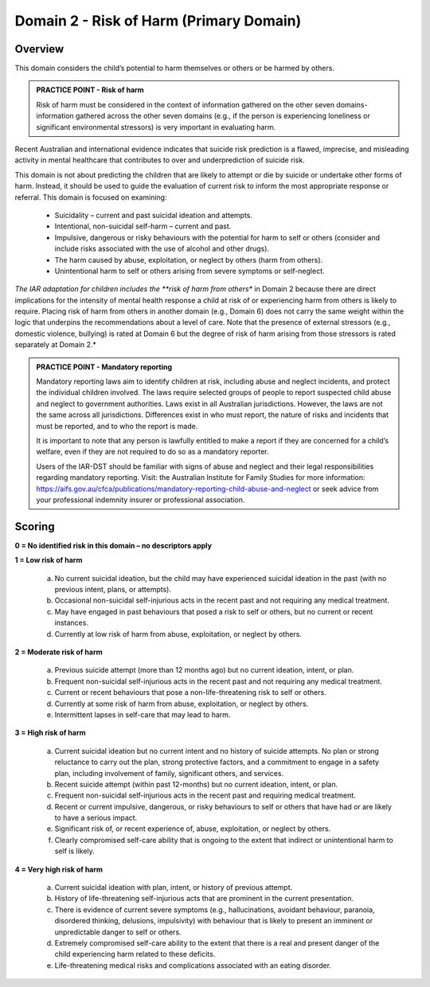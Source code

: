 Domain 2 - Risk of Harm (Primary Domain)
=========================================

Overview
---------

This domain considers the child’s potential to harm themselves or others or be harmed by others.

.. admonition:: PRACTICE POINT - Risk of harm

   Risk of harm must be considered in the context of information gathered on the other seven domains- information gathered across the other seven domains (e.g., if the person is experiencing loneliness or significant environmental stressors) is very important in evaluating harm.

Recent Australian and international evidence indicates that suicide risk prediction is a flawed, imprecise, and misleading activity in mental healthcare that contributes to over and underprediction of suicide risk.

This domain is not about predicting the children that are likely to attempt or die by suicide or undertake other forms of harm. Instead, it should be used to guide the evaluation of current risk to inform the most appropriate response or referral. This domain is focused on examining:

   * Suicidality – current and past suicidal ideation and attempts.
   * Intentional, non-suicidal self-harm – current and past.
   * Impulsive, dangerous or risky behaviours with the potential for harm to self or others (consider and include risks associated with the use of alcohol and other drugs).
   * The harm caused by abuse, exploitation, or neglect by others (harm from others).
   * Unintentional harm to self or others arising from severe symptoms or self-neglect.

*The IAR adaptation for children includes the **risk of harm from others** in Domain 2 because there are direct implications for the intensity of mental health response a child at risk of or experiencing harm from others is likely to require. Placing risk of harm from others in another domain (e.g., Domain 6) does not carry the same weight within the logic that underpins the recommendations about a level of care. Note that the presence of external stressors (e.g., domestic violence, bullying) is rated at Domain 6 but the degree of risk of harm arising from those stressors is rated separately at Domain 2.*

.. admonition:: PRACTICE POINT - Mandatory reporting

   Mandatory reporting laws aim to identify children at risk, including abuse and neglect incidents, and protect the individual children involved. The laws require selected groups of people to report suspected child abuse and neglect to government authorities. Laws exist in all Australian jurisdictions. However, the laws are not the same across all jurisdictions. Differences exist in who must report, the nature of risks and incidents that must be reported, and to who the report is made. 
   
   It is important to note that any person is lawfully entitled to make a report if they are concerned for a child’s welfare, even if they are not required to do so as a mandatory reporter.
   
   Users of the IAR-DST should be familiar with signs of abuse and neglect and their legal responsibilities regarding mandatory reporting. Visit: the Australian Institute for Family Studies for more information: https://aifs.gov.au/cfca/publications/mandatory-reporting-child-abuse-and-neglect or seek advice from your professional indemnity insurer or professional association. 
   

Scoring
--------

**0 = No identified risk in this domain – no descriptors apply**

**1 = Low risk of harm**

   a. No current suicidal ideation, but the child may have experienced suicidal ideation in the past (with no previous intent, plans, or attempts).

   b.	Occasional non-suicidal self-injurious acts in the recent past and not requiring any medical treatment.

   c.	May have engaged in past behaviours that posed a risk to self or others, but no current or recent instances.

   d.	Currently at low risk of harm from abuse, exploitation, or neglect by others.


**2 = Moderate risk of harm**

   a. Previous suicide attempt (more than 12 months ago) but no current ideation, intent, or plan.

   b.	Frequent non-suicidal self-injurious acts in the recent past and not requiring any medical treatment.

   c.	Current or recent behaviours that pose a non-life-threatening risk to self or others.

   d.	Currently at some risk of harm from abuse, exploitation, or neglect by others.

   e.	Intermittent lapses in self-care that may lead to harm.


**3 = High risk of harm**

   a. Current suicidal ideation but no current intent and no history of suicide attempts. No plan or strong reluctance to carry out the plan, strong protective factors, and a commitment to engage in a safety plan, including involvement of family, significant others, and services. 

   b.	Recent suicide attempt (within past 12-months) but no current ideation, intent, or plan.

   c.	Frequent non-suicidal self-injurious acts in the recent past and requiring medical treatment.

   d.	Recent or current impulsive, dangerous, or risky behaviours to self or others that have had or are likely to have a serious impact. 

   e.	Significant risk of, or recent experience of, abuse, exploitation, or neglect by others. 

   f.	Clearly compromised self-care ability that is ongoing to the extent that indirect or unintentional harm to self is likely. 


**4 = Very high risk of harm**

   a. Current suicidal ideation with plan, intent, or history of previous attempt. 

   b.	History of life-threatening self-injurious acts that are prominent in the current presentation. 

   c.	There is evidence of current severe symptoms (e.g., hallucinations, avoidant behaviour, paranoia, disordered thinking, delusions, impulsivity) with behaviour that is likely to present an imminent or unpredictable danger to self or others.

   d.	Extremely compromised self-care ability to the extent that there is a real and present danger of the child experiencing harm related to these deficits. 

   e.	Life-threatening medical risks and complications associated with an eating disorder. 


